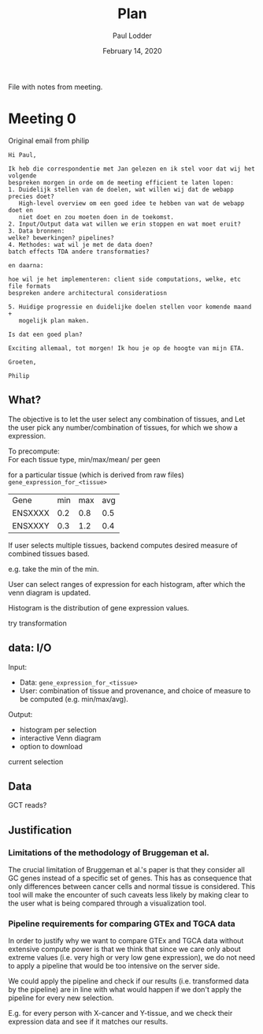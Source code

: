 #+BIND: org-export-use-babel nil
#+TITLE: Plan
#+AUTHOR: Paul Lodder
#+EMAIL: <paul_lodder@live.nl>
#+DATE: February 14, 2020
#+LaTeX_HEADER: \usepackage{minted}
#+LATEX_HEADER: \usepackage[margin=0.8in]{geometry}
#+LATEX_HEADER_EXTRA:  \usepackage{mdframed}
#+LATEX_HEADER_EXTRA: \BeforeBeginEnvironment{minted}{\begin{mdframed}}
#+LATEX_HEADER_EXTRA: \AfterEndEnvironment{minted}{\end{mdframed}}
#+MACRO: NEWLINE @@latex:\\@@ @@html:<br>@@
#+PROPERTY: header-args :exports both :session insurer :cache :results value
#+OPTIONS: ^:nil
#+LATEX_COMPILER: pdflatexorg-mode restarted

File with notes from meeting.

* Meeting 0
Original email from philip
#+BEGIN_EXAMPLE
Hi Paul,

Ik heb die correspondentie met Jan gelezen en ik stel voor dat wij het volgende
bespreken morgen in orde om de meeting efficient te laten lopen:
1. Duidelijk stellen van de doelen, wat willen wij dat de webapp precies doet?
   High-level overview om een goed idee te hebben van wat de webapp doet en
   niet doet en zou moeten doen in de toekomst.
2. Input/Output data wat willen we erin stoppen en wat moet eruit?
3. Data bronnen:
welke? bewerkingen? pipelines?
4. Methodes: wat wil je met de data doen?
batch effects TDA andere transformaties?

en daarna:

hoe wil je het implementeren: client side computations, welke, etc file formats
bespreken andere architectural consideratiosn

5. Huidige progressie en duidelijke doelen stellen voor komende maand +
   mogelijk plan maken.

Is dat een goed plan?

Exciting allemaal, tot morgen! Ik hou je op de hoogte van mijn ETA.

Groeten,

Philip
#+END_EXAMPLE

** What?
The objective is to let the user select any combination of tissues, and
Let the user pick any number/combination of tissues, for which we show
a expression.

To precompute:\\
For each tissue type, min/max/mean/ per geen

for a particular tissue (which is derived from raw files)
=gene_expression_for_<tissue>=
| Gene    | min | max | avg |
| ENSXXXX | 0.2 | 0.8 | 0.5 |
| ENSXXXY | 0.3 | 1.2 | 0.4 |

If user selects multiple tissues, backend computes desired measure of combined
tissues based.

e.g. take the min of the min.

User can select ranges of expression for each histogram, after which the venn
diagram is updated.

Histogram is the distribution of gene expression values.

try transformation
** data: I/O
Input:
+ Data:  =gene_expression_for_<tissue>=
+ User:  combination of tissue and provenance, and choice of measure to be computed (e.g. min/max/avg).
Output:
+ histogram per selection
+ interactive Venn diagram
+ option to download
current selection

** Data
GCT reads?
** Justification
*** Limitations of the methodology of Bruggeman et al.
    The crucial limitation of Bruggeman et al.'s paper is that they consider all
    GC genes instead of a specific set of genes. This has as consequence that
    only differences between cancer cells and normal tissue is considered. This
    tool will make the encounter of such caveats less likely by making clear to
    the user what is being compared through a visualization tool.

*** Pipeline requirements for comparing GTEx and TGCA data
    In order to justify why we want to compare GTEx and TGCA data without
    extensive compute power is that we think that since we care only about
    extreme values (i.e. very high or very low gene expression), we do not need
    to apply a pipeline that would be too intensive on the server side.

    We could apply the pipeline and check if our results (i.e. transformed data
    by the pipeline) are in line with what would happen if we don't apply the
    pipeline for every new selection.

    E.g. for every person with X-cancer and Y-tissue, and we check their expression data
    and see if it matches our results.
